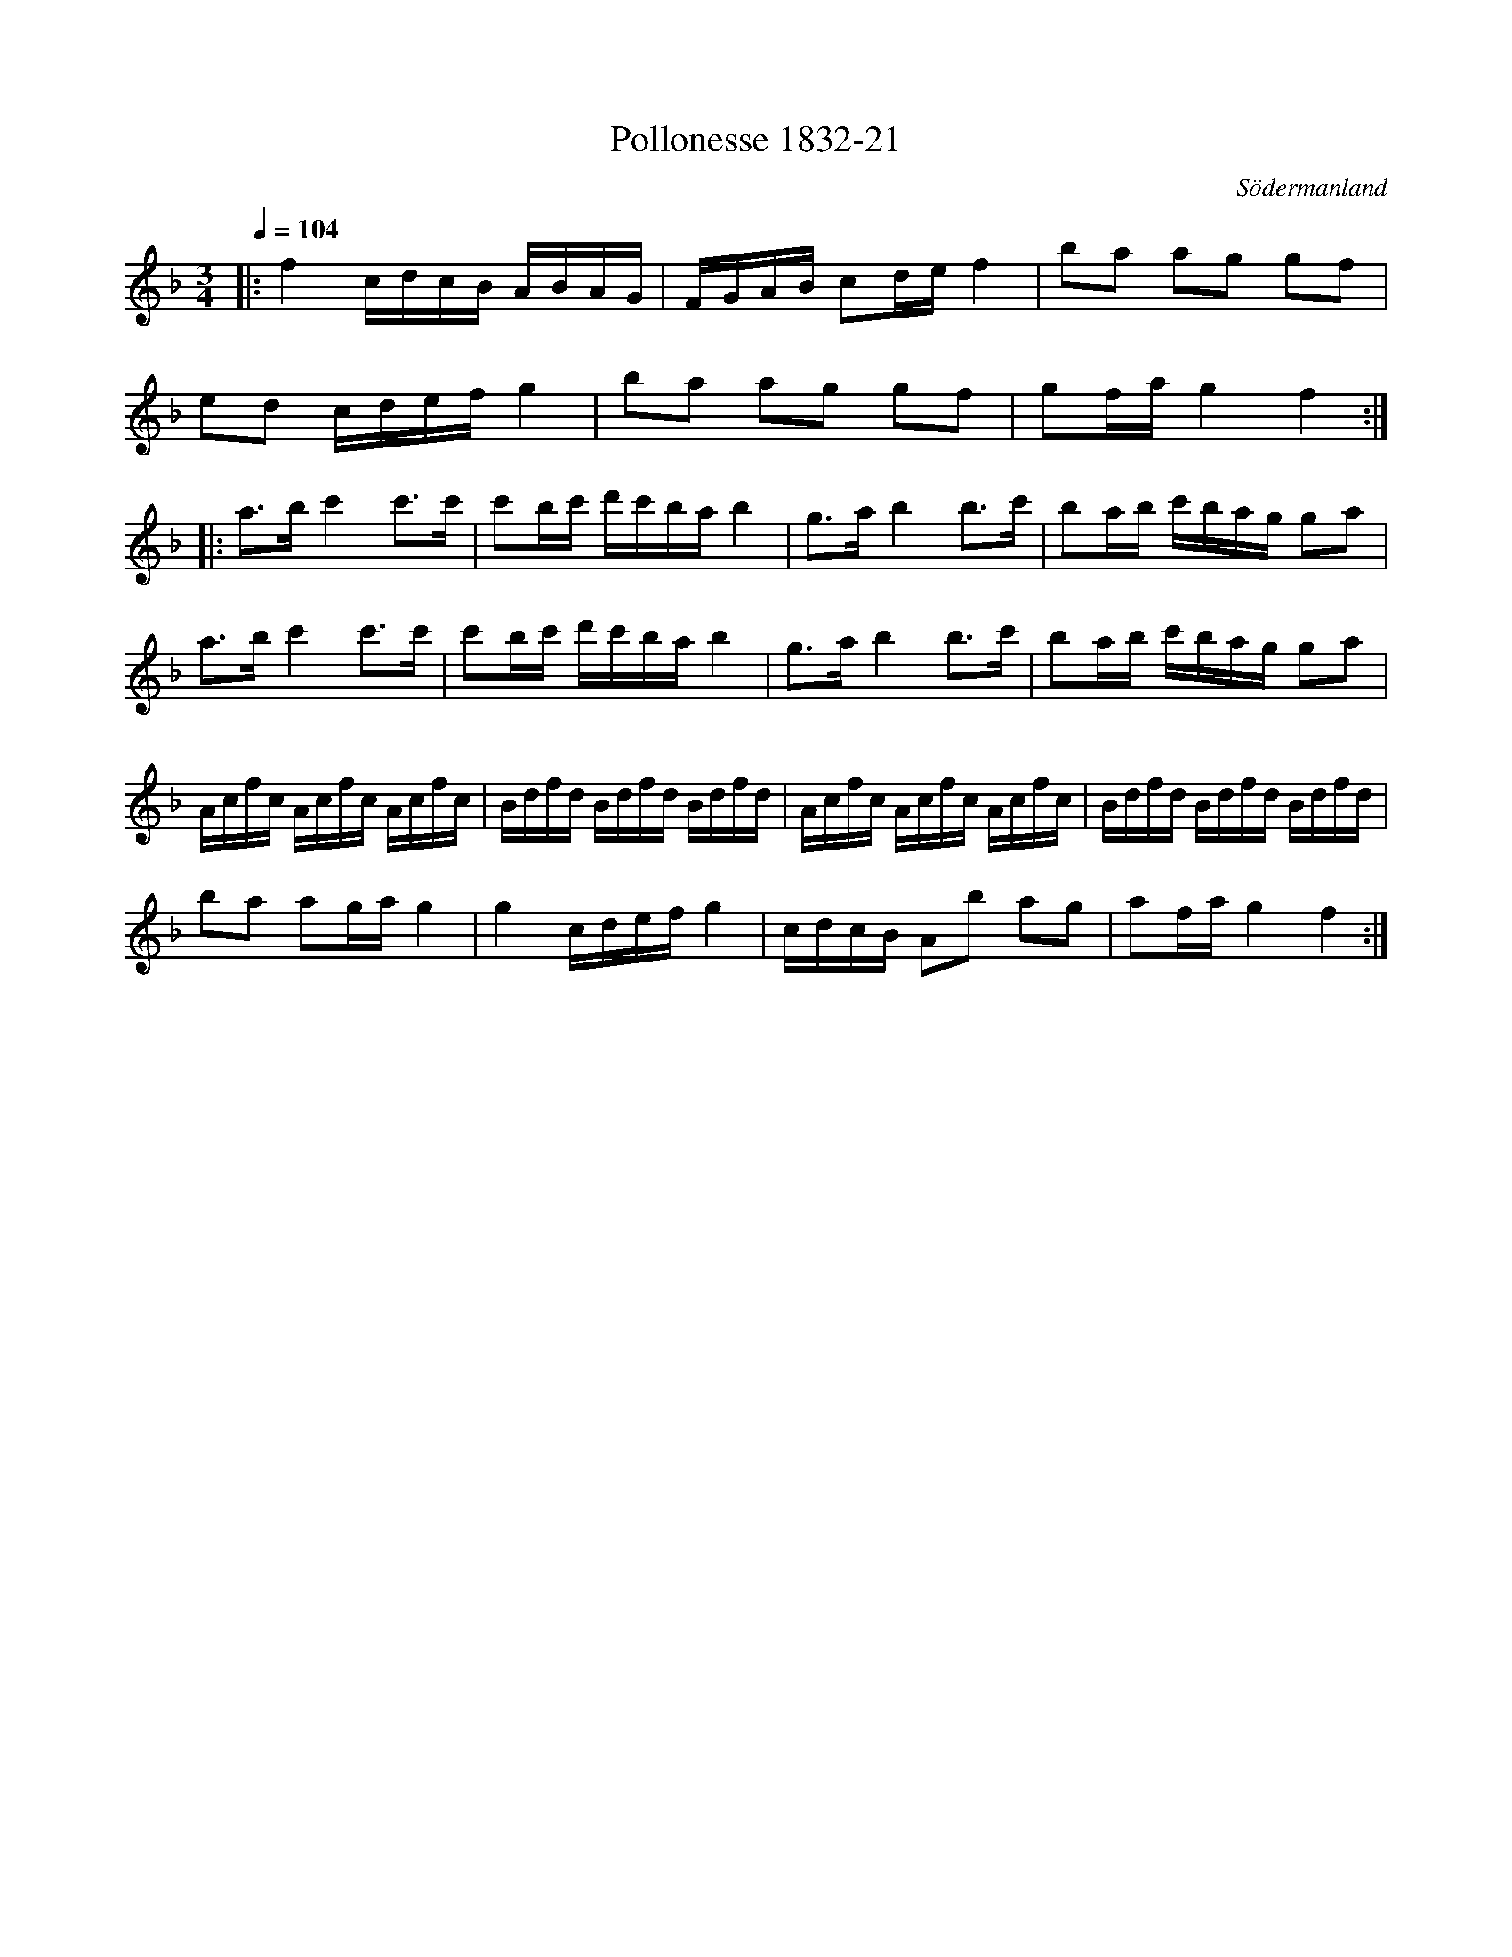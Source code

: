 %%abc-charset utf-8

X:21
T:Pollonesse 1832-21
O:Södermanland
R:Slängpolska
B:Notbok 1832 från Sörmlands museum
N:[[http://www.sormlandsmusikarkiv.se/noter/1832/1832.html]]
Z:Jonas Brunskog (via midi)
M: 3/4
L: 1/8
Q:1/4=104
K:F
|:f2 c/2d/2c/2B/2 A/2B/2A/2G/2| F/2G/2A/2B/2 cd/2e/2 f2| ba ag gf|
ed c/2d/2e/2f/2 g2| ba ag gf| gf/2a/2 g2 f2:|
|:a3/2b/2 c'2 c'3/2c'/2|c'b/2c'/2 d'/2c'/2b/2a/2 b2| g3/2a/2 b2 b3/2c'/2|ba/2b/2 c'/2b/2a/2g/2 ga|
a3/2b/2 c'2 c'3/2c'/2|c'b/2c'/2 d'/2c'/2b/2a/2 b2| g3/2a/2 b2 b3/2c'/2|ba/2b/2 c'/2b/2a/2g/2 ga|
A/2c/2f/2c/2 A/2c/2f/2c/2 A/2c/2f/2c/2|B/2d/2f/2d/2 B/2d/2f/2d/2 B/2d/2f/2d/2|A/2c/2f/2c/2 A/2c/2f/2c/2 A/2c/2f/2c/2|B/2d/2f/2d/2 B/2d/2f/2d/2 B/2d/2f/2d/2|
ba ag/2a/2 g2| g2 c/2d/2e/2f/2 g2| c/2d/2c/2B/2 Ab ag|af/2a/2 g2 f2:|

